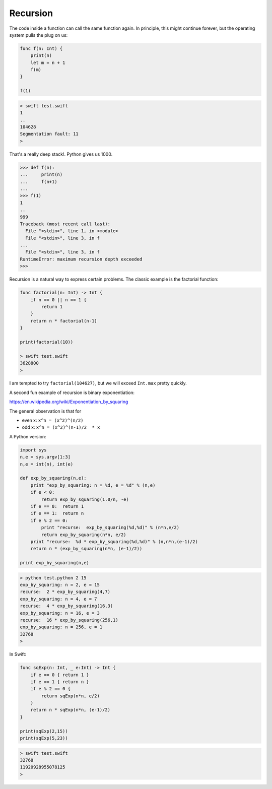 .. _recursion:

#########
Recursion
#########

The code inside a function can call the same function again.  In principle, this might continue forever, but the operating system pulls the plug on us:

.. sourcecode:: swift

    func f(n: Int) {
        print(n)
        let m = n + 1
        f(m)
    }

    f(1)
    
.. sourcecode:: bash

    > swift test.swift 
    1
    ..
    104628
    Segmentation fault: 11
    >

That's a really deep stack!.  Python gives us 1000.

.. sourcecode:: python
    
    >>> def f(n):
    ...     print(n)
    ...     f(n+1)
    ... 
    >>> f(1)
    1
    ..
    999
    Traceback (most recent call last):
      File "<stdin>", line 1, in <module>
      File "<stdin>", line 3, in f
    ...
      File "<stdin>", line 3, in f
    RuntimeError: maximum recursion depth exceeded
    >>>

Recursion is a natural way to express certain problems.  The classic example is the factorial function:

.. sourcecode:: swift

    func factorial(n: Int) -> Int {
        if n == 0 || n == 1 {
            return 1
        }
        return n * factorial(n-1)
    }

    print(factorial(10))
    
    > swift test.swift 
    3628800
    >

I am tempted to try ``factorial(104627)``, but we will exceed ``Int.max`` pretty quickly.

A second fun example of recursion is binary exponentiation:

https://en.wikipedia.org/wiki/Exponentiation_by_squaring

The general observation is that for

- even x:  ``x^n = (x^2)^(n/2)``
- odd x:   ``x^n = (x^2)^(n-1)/2  * x``

A Python version:

.. sourcecode:: python

    import sys
    n,e = sys.argv[1:3]
    n,e = int(n), int(e)

    def exp_by_squaring(n,e):
        print "exp_by_squaring: n = %d, e = %d" % (n,e)
        if e < 0:   
            return exp_by_squaring(1.0/n, -e)
        if e == 0:  return 1
        if e == 1:  return n
        if e % 2 == 0:
            print "recurse:  exp_by_squaring(%d,%d)" % (n*n,e/2)
            return exp_by_squaring(n*n, e/2)
        print "recurse:  %d * exp_by_squaring(%d,%d)" % (n,n*n,(e-1)/2)
        return n * (exp_by_squaring(n*n, (e-1)/2))

    print exp_by_squaring(n,e)

.. sourcecode:: bash

    > python test.python 2 15
    exp_by_squaring: n = 2, e = 15
    recurse:  2 * exp_by_squaring(4,7)
    exp_by_squaring: n = 4, e = 7
    recurse:  4 * exp_by_squaring(16,3)
    exp_by_squaring: n = 16, e = 3
    recurse:  16 * exp_by_squaring(256,1)
    exp_by_squaring: n = 256, e = 1
    32768
    >

In Swift:

.. sourcecode:: swift

    func sqExp(n: Int, _ e:Int) -> Int {
        if e == 0 { return 1 }
        if e == 1 { return n }
        if e % 2 == 0 {
            return sqExp(n*n, e/2)
        }
        return n * sqExp(n*n, (e-1)/2)
    }

    print(sqExp(2,15))
    print(sqExp(5,23))

.. sourcecode:: bash

    > swift test.swift 
    32768
    11920928955078125
    >

